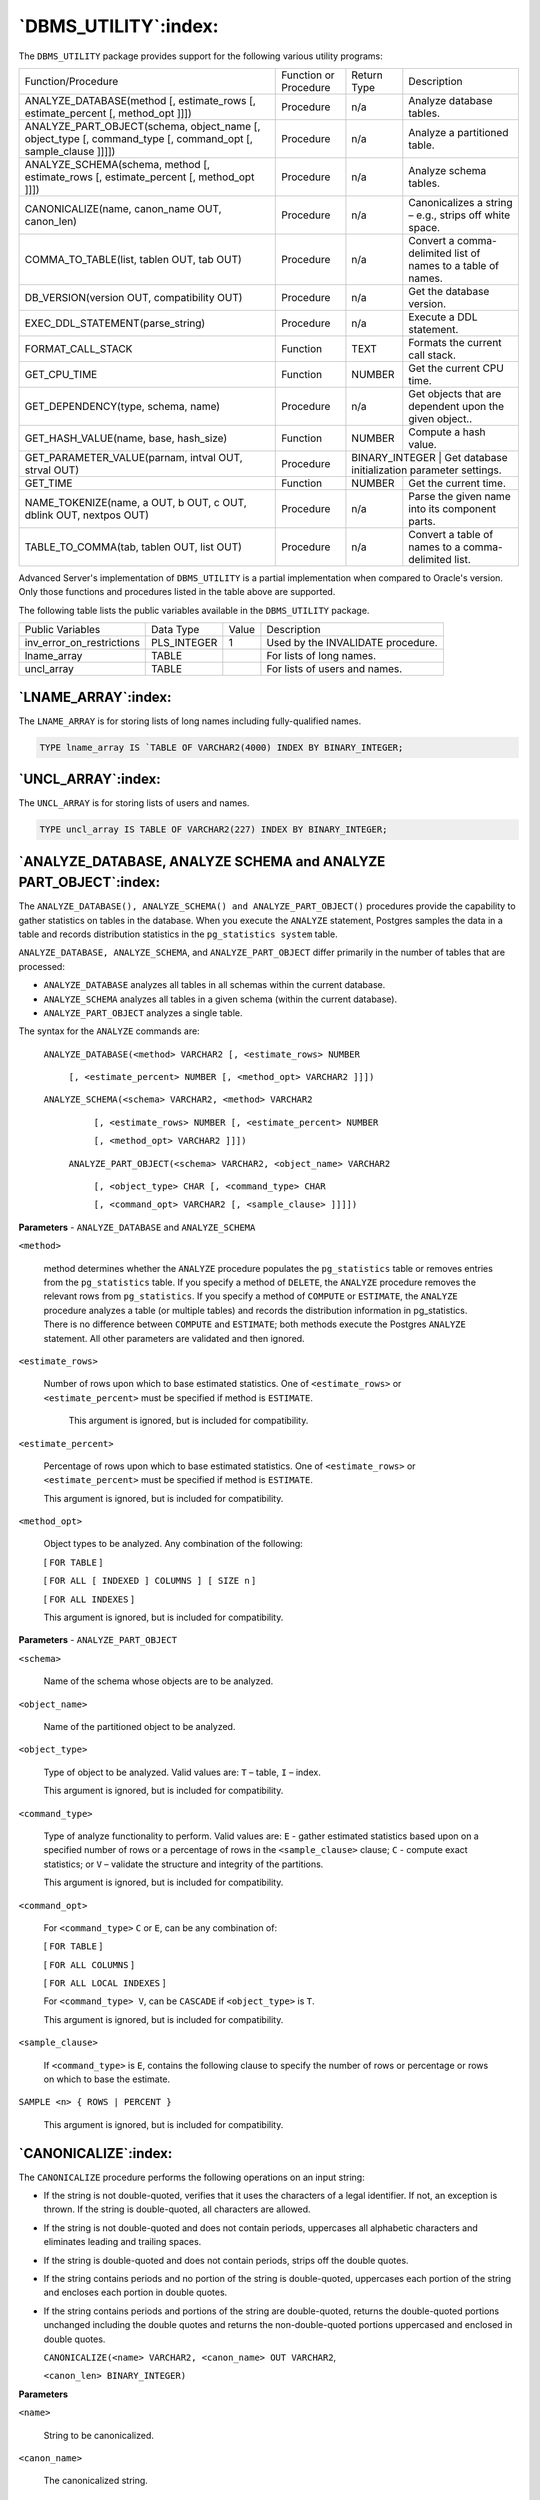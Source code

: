 .. raw:: latex

   \newpage

=====================
`DBMS_UTILITY`:index:
=====================

The ``DBMS_UTILITY`` package provides support for the following various
utility programs:

.. tabularcolumns:: |\Y{0.4}|\Y{0.1}|\Y{0.2}|\Y{0.3}|

+-------------------------------------------------------------------------------------------------------------------------------------+-------------------------+-------------------+----------------------------------------------------------------+
| Function/Procedure                                                                                                                  | Function or Procedure   | Return Type       | Description                                                    |
+-------------------------------------------------------------------------------------------------------------------------------------+-------------------------+-------------------+----------------------------------------------------------------+
| ANALYZE_DATABASE(method [, estimate_rows [, estimate_percent [, method_opt ]]])                                                     | Procedure               | n/a               | Analyze database tables.                                       |
+-------------------------------------------------------------------------------------------------------------------------------------+-------------------------+-------------------+----------------------------------------------------------------+
| ANALYZE_PART_OBJECT(schema, object_name [, object_type [, command_type [, command_opt [, sample_clause ]]]])                        | Procedure               | n/a               | Analyze a partitioned table.                                   |
+-------------------------------------------------------------------------------------------------------------------------------------+-------------------------+-------------------+----------------------------------------------------------------+
| ANALYZE_SCHEMA(schema, method [, estimate_rows [, estimate_percent [, method_opt ]]])                                               | Procedure               | n/a               | Analyze schema tables.                                         |
+-------------------------------------------------------------------------------------------------------------------------------------+-------------------------+-------------------+----------------------------------------------------------------+
| CANONICALIZE(name, canon_name OUT, canon_len)                                                                                       | Procedure               | n/a               | Canonicalizes a string – e.g., strips off white space.         |
+-------------------------------------------------------------------------------------------------------------------------------------+-------------------------+-------------------+----------------------------------------------------------------+
| COMMA_TO_TABLE(list, tablen OUT, tab OUT)                                                                                           | Procedure               | n/a               | Convert a comma-delimited list of names to a table of names.   |
+-------------------------------------------------------------------------------------------------------------------------------------+-------------------------+-------------------+----------------------------------------------------------------+
| DB_VERSION(version OUT, compatibility OUT)                                                                                          | Procedure               | n/a               | Get the database version.                                      |
+-------------------------------------------------------------------------------------------------------------------------------------+-------------------------+-------------------+----------------------------------------------------------------+
| EXEC_DDL_STATEMENT(parse_string)                                                                                                    | Procedure               | n/a               | Execute a DDL statement.                                       |
+-------------------------------------------------------------------------------------------------------------------------------------+-------------------------+-------------------+----------------------------------------------------------------+
| FORMAT_CALL_STACK                                                                                                                   | Function                | TEXT              | Formats the current call stack.                                |
+-------------------------------------------------------------------------------------------------------------------------------------+-------------------------+-------------------+----------------------------------------------------------------+
| GET_CPU_TIME                                                                                                                        | Function                | NUMBER            | Get the current CPU time.                                      |
+-------------------------------------------------------------------------------------------------------------------------------------+-------------------------+-------------------+----------------------------------------------------------------+
| GET_DEPENDENCY(type, schema, name)                                                                                                  | Procedure               | n/a               | Get objects that are dependent upon the given object..         |
+-------------------------------------------------------------------------------------------------------------------------------------+-------------------------+-------------------+----------------------------------------------------------------+
| GET_HASH_VALUE(name, base, hash_size)                                                                                               | Function                | NUMBER            | Compute a hash value.                                          |
+-------------------------------------------------------------------------------------------------------------------------------------+-------------------------+-------------------+----------------------------------------------------------------+
| GET_PARAMETER_VALUE(parnam, intval OUT, strval OUT)                                                                                 | Procedure               | BINARY_INTEGER   | Get database initialization parameter settings.                 |
+-------------------------------------------------------------------------------------------------------------------------------------+-------------------------+-------------------+----------------------------------------------------------------+
| GET_TIME                                                                                                                            | Function                | NUMBER            | Get the current time.                                          |
+-------------------------------------------------------------------------------------------------------------------------------------+-------------------------+-------------------+----------------------------------------------------------------+
| NAME_TOKENIZE(name, a OUT, b OUT, c OUT, dblink OUT, nextpos OUT)                                                                   | Procedure               | n/a               | Parse the given name into its component parts.                 |
+-------------------------------------------------------------------------------------------------------------------------------------+-------------------------+-------------------+----------------------------------------------------------------+
| TABLE_TO_COMMA(tab, tablen OUT, list OUT)                                                                                           | Procedure               | n/a               | Convert a table of names to a comma-delimited list.            |
+-------------------------------------------------------------------------------------------------------------------------------------+-------------------------+-------------------+----------------------------------------------------------------+

Advanced Server's implementation of ``DBMS_UTILITY`` is a partial
implementation when compared to Oracle's version. Only those functions
and procedures listed in the table above are supported.

The following table lists the public variables available in the
``DBMS_UTILITY`` package.

.. tabularcolumns:: |\Y{0.3}|\Y{0.2}|\Y{0.1}|\Y{0.3}|

+--------------------------------+----------------+---------+-------------------------------------+
| Public Variables               | Data Type      | Value   | Description                         |
+--------------------------------+----------------+---------+-------------------------------------+
| inv_error_on_restrictions      | PLS_INTEGER    | 1       | Used by the INVALIDATE procedure.   |
+--------------------------------+----------------+---------+-------------------------------------+
| lname_array                    | TABLE          |         | For lists of long names.            |
+--------------------------------+----------------+---------+-------------------------------------+
| uncl_array                     | TABLE          |         | For lists of users and names.       |
+--------------------------------+----------------+---------+-------------------------------------+

.. raw:: latex

   \newpage

.. _lname_array:

`LNAME_ARRAY`:index:
--------------------

The ``LNAME_ARRAY`` is for storing lists of long names including
fully-qualified names.

.. code-block:: text

   TYPE lname_array IS `TABLE OF VARCHAR2(4000) INDEX BY BINARY_INTEGER;

.. _uncl_array:

`UNCL_ARRAY`:index:
-------------------

The ``UNCL_ARRAY`` is for storing lists of users and names.

.. code-block:: text

   TYPE uncl_array IS TABLE OF VARCHAR2(227) INDEX BY BINARY_INTEGER;

.. raw:: latex

   \newpage

`ANALYZE_DATABASE, ANALYZE SCHEMA and ANALYZE PART_OBJECT`:index:
-----------------------------------------------------------------

The ``ANALYZE_DATABASE(), ANALYZE_SCHEMA() and ANALYZE_PART_OBJECT()``
procedures provide the capability to gather statistics on tables in the
database. When you execute the ``ANALYZE`` statement, Postgres samples the
data in a table and records distribution statistics in the
``pg_statistics system`` table.

``ANALYZE_DATABASE, ANALYZE_SCHEMA``, and ``ANALYZE_PART_OBJECT`` differ
primarily in the number of tables that are processed:

-  ``ANALYZE_DATABASE`` analyzes all tables in all schemas within the current database.

-  ``ANALYZE_SCHEMA`` analyzes all tables in a given schema (within the current database).

-  ``ANALYZE_PART_OBJECT`` analyzes a single table.

The syntax for the ``ANALYZE`` commands are:

   ``ANALYZE_DATABASE(<method> VARCHAR2 [, <estimate_rows> NUMBER``

      ``[, <estimate_percent> NUMBER [, <method_opt> VARCHAR2 ]]])``

   ``ANALYZE_SCHEMA(<schema> VARCHAR2, <method> VARCHAR2``

      ``[, <estimate_rows> NUMBER [, <estimate_percent> NUMBER``

      ``[, <method_opt> VARCHAR2 ]]])``

    ``ANALYZE_PART_OBJECT(<schema> VARCHAR2, <object_name> VARCHAR2``

        ``[, <object_type> CHAR [, <command_type> CHAR``

        ``[, <command_opt> VARCHAR2 [, <sample_clause> ]]]])``

**Parameters** - ``ANALYZE_DATABASE`` and ``ANALYZE_SCHEMA``

``<method>``

    method determines whether the ``ANALYZE`` procedure populates the
    ``pg_statistics`` table or removes entries from the ``pg_statistics`` table.
    If you specify a method of ``DELETE``, the ``ANALYZE`` procedure removes the
    relevant rows from ``pg_statistics``. If you specify a method of ``COMPUTE`` or
    ``ESTIMATE``, the ``ANALYZE`` procedure analyzes a table (or multiple tables)
    and records the distribution information in pg_statistics. There is no
    difference between ``COMPUTE`` and ``ESTIMATE``; both methods execute the
    Postgres ``ANALYZE`` statement. All other parameters are validated and then
    ignored.

``<estimate_rows>``

    Number of rows upon which to base estimated statistics. One of
    ``<estimate_rows>`` or ``<estimate_percent>`` must be specified if method is
    ``ESTIMATE``.

      This argument is ignored, but is included for compatibility.

``<estimate_percent>``

    Percentage of rows upon which to base estimated statistics. One of
    ``<estimate_rows>`` or ``<estimate_percent>`` must be specified if method is
    ``ESTIMATE``.

    This argument is ignored, but is included for compatibility.

``<method_opt>``

    Object types to be analyzed. Any combination of the following:

    [ ``FOR TABLE`` ]

    [ ``FOR ALL [ INDEXED ] COLUMNS ] [ SIZE n`` ]

    [ ``FOR ALL INDEXES`` ]

    This argument is ignored, but is included for compatibility.

**Parameters** - ``ANALYZE_PART_OBJECT``

``<schema>``

    Name of the schema whose objects are to be analyzed.

``<object_name>``

    Name of the partitioned object to be analyzed.

``<object_type>``

    Type of object to be analyzed. Valid values are: ``T`` – table, ``I`` – index.

    This argument is ignored, but is included for compatibility.

``<command_type>``

    Type of analyze functionality to perform. Valid values are: ``E`` - gather
    estimated statistics based upon on a specified number of rows or a
    percentage of rows in the ``<sample_clause>`` clause; ``C`` - compute exact
    statistics; or ``V`` – validate the structure and integrity of the
    partitions.

    This argument is ignored, but is included for compatibility.

``<command_opt>``

    For ``<command_type>`` ``C`` or ``E``, can be any combination of:

    [ ``FOR TABLE`` ]

    [ ``FOR ALL COLUMNS`` ]

    [ ``FOR ALL LOCAL INDEXES`` ]

    For ``<command_type> V``, can be ``CASCADE`` if ``<object_type>`` is ``T``.

    This argument is ignored, but is included for compatibility.

``<sample_clause>``

    If ``<command_type>`` is ``E``, contains the following clause to specify the
    number of rows or percentage or rows on which to base the estimate.

``SAMPLE <n> { ROWS | PERCENT }``

    This argument is ignored, but is included for compatibility.

.. raw:: latex

   \newpage

`CANONICALIZE`:index:
---------------------

The ``CANONICALIZE`` procedure performs the following operations on an input
string:

-  If the string is not double-quoted, verifies that it uses the characters of a legal identifier. If not, an exception is thrown. If the string is double-quoted, all characters are allowed.

-  If the string is not double-quoted and does not contain periods, uppercases all alphabetic characters and eliminates leading and trailing spaces.

-  If the string is double-quoted and does not contain periods, strips off the double quotes.

-  If the string contains periods and no portion of the string is double-quoted, uppercases each portion of the string and encloses each portion in double quotes.

-  If the string contains periods and portions of the string are double-quoted, returns the double-quoted portions unchanged including the double quotes and returns the non-double-quoted portions uppercased and enclosed in double quotes.

   ``CANONICALIZE(<name> VARCHAR2, <canon_name> OUT VARCHAR2``,

   ``<canon_len> BINARY_INTEGER)``

**Parameters**

``<name>``

    String to be canonicalized.

``<canon_name>``

    The canonicalized string.

``<canon_len>``

    Number of bytes in ``<name>`` to canonicalize starting from the first
    character.

**Examples**

The following procedure applies the ``CANONICALIZE`` procedure on its input
parameter and displays the results.

.. code-block:: text

    CREATE OR REPLACE PROCEDURE canonicalize (
        p_name      VARCHAR2,
        p_length    BINARY_INTEGER DEFAULT 30
    )
    IS
        v_canon     VARCHAR2(100);
    BEGIN
        DBMS_UTILITY.CANONICALIZE(p_name,v_canon,p_length);
        DBMS_OUTPUT.PUT_LINE('Canonicalized name ==>' || v_canon || '<==');
        DBMS_OUTPUT.PUT_LINE('Length: ' || LENGTH(v_canon));
    EXCEPTION
        WHEN OTHERS THEN
            DBMS_OUTPUT.PUT_LINE('SQLERRM: ' || SQLERRM);
            DBMS_OUTPUT.PUT_LINE('SQLCODE: ' || SQLCODE);
    END;

    EXEC canonicalize('Identifier')
    Canonicalized name ==>IDENTIFIER<==
    Length: 10

    EXEC canonicalize('"Identifier"')
    Canonicalized name ==>Identifier<==
    Length: 10

    EXEC canonicalize('"_+142%"')
    Canonicalized name ==>_+142%<==
    Length: 6

    EXEC canonicalize('abc.def.ghi')
    Canonicalized name ==>"ABC"."DEF"."GHI"<==
    Length: 17

    EXEC canonicalize('"abc.def.ghi"')
    Canonicalized name ==>abc.def.ghi<==
    Length: 11

    EXEC canonicalize('"abc".def."ghi"')
    Canonicalized name ==>"abc"."DEF"."ghi"<==
    Length: 17

    EXEC canonicalize('"abc.def".ghi')
    Canonicalized name ==>"abc.def"."GHI"<==
    Length: 15

.. raw:: latex

    \newpage

`COMMA_TO_TABLE`:index:
-----------------------

The ``COMMA_TO_TABLE`` procedure converts a comma-delimited list of names
into a table of names. Each entry in the list becomes a table entry. The
names must be formatted as valid identifiers.

    ``COMMA_TO_TABLE(<list> VARCHAR2, <tablen> OUT BINARY_INTEGER``,

        ``<tab> OUT { LNAME_ARRAY | UNCL_ARRAY })``

**Parameters**

``<list>``

    Comma-delimited list of names.

``<tablen>``

    Number of entries in ``<tab>``.

``<tab>``

    Table containing the individual names in ``<list>``.

``LNAME_ARRAY``

    A ``DBMS_UTILITY LNAME_ARRAY`` (as described in the 
`LNAME_ARRAY <lname_array>`_ section).


``<UNCL_ARRAY>``

    A ``DBMS_UTILITY UNCL_ARRAY`` (as described in the 
`UNCL_ARRAY <uncl_array>`_ section).


**Examples**

The following procedure uses the ``COMMA_TO_TABLE`` procedure to convert a
list of names to a table. The table entries are then displayed.

.. code-block:: text

    CREATE OR REPLACE PROCEDURE comma_to_table (
        p_list      VARCHAR2
    )
    IS
        r_lname     DBMS_UTILITY.LNAME_ARRAY;
        v_length    BINARY_INTEGER;
    BEGIN
        DBMS_UTILITY.COMMA_TO_TABLE(p_list,v_length,r_lname);
        FOR i IN 1..v_length LOOP
            DBMS_OUTPUT.PUT_LINE(r_lname(i));
        END LOOP;
    END;

    EXEC comma_to_table('edb.dept, edb.emp, edb.jobhist')

    edb.dept
    edb.emp
    edb.jobhist

.. raw:: latex

   \newpage

`DB_VERSION`:index:
-------------------

The ``DB_VERSION`` procedure returns the version number of the database.

   ``DB_VERSION(<version> OUT VARCHAR2, <compatibility> OUT VARCHAR2)``

**Parameters**

``<version>``

    Database version number.

``<compatibility>``

    Compatibility setting of the database. (To be implementation-defined as
    to its meaning.)

**Examples**

The following anonymous block displays the database version information.

.. code-block:: text

    DECLARE
        v_version       VARCHAR2(150);
        v_compat        VARCHAR2(150);
    BEGIN
        DBMS_UTILITY.DB_VERSION(v_version,v_compat);
        DBMS_OUTPUT.PUT_LINE('Version: '       || v_version);
        DBMS_OUTPUT.PUT_LINE('Compatibility: ' || v_compat);
    END;

    Version: EnterpriseDB 10.0.0 on i686-pc-linux-gnu, compiled by GCC gcc (GCC) 4.1.2 20080704 (Red Hat 4.1.2-48), 32-bit
    Compatibility: EnterpriseDB 10.0.0 on i686-pc-linux-gnu, compiled by GCC gcc (GCC) 4.1.220080704 (Red Hat 4.1.2-48), 32-bit

.. raw:: latex

   \newpage

`EXEC_DDL_STATEMENT`:index:
---------------------------

The ``EXEC_DDL_STATEMENT`` provides the capability to execute a ``DDL``
command.

   ``EXEC_DDL_STATEMENT(<parse_string> VARCHAR2)``

**Parameters**

``<parse_string>``

    The DDL command to be executed.

**Examples**

The following anonymous block creates the ``job`` table.

.. code-block:: text

    BEGIN
        DBMS_UTILITY.EXEC_DDL_STATEMENT(
            'CREATE TABLE job (' ||
              'jobno NUMBER(3),' ||
              'jname VARCHAR2(9))'
        );
    END;

If the ``<parse_string>`` does not include a valid DDL statement, Advanced Server returns the following error:

.. code-block:: text

    edb=#  exec dbms_utility.exec_ddl_statement('select rownum from dual');
    ERROR:  EDB-20001: 'parse_string' must be a valid DDL statement

In this case, Advanced Server's behavior differs from Oracle's; Oracle
accepts the invalid ``<parse_string>`` without complaint.

.. raw:: latex

   \newpage

`FORMAT_CALL_STACK`:index:
--------------------------

The ``FORMAT_CALL_STACK`` function returns the formatted contents of the
current call stack.

    | ``DBMS_UTILITY.FORMAT_CALL_STACK``
    | ``return VARCHAR2``

This function can be used in a stored procedure, function or package to
return the current call stack in a readable format. This function is
useful for debugging purposes.

.. raw:: latex

   \newpage

`GET_CPU_TIME`:index:
---------------------

The ``GET_CPU_TIME`` function returns the CPU time in hundredths of a
second from some arbitrary point in time.

    ``<cputime> NUMBER GET_CPU_TIME``

**Parameters**

``<cputime>``

    Number of hundredths of a second of CPU time.

**Examples**

The following ``SELECT`` command retrieves the current CPU time, which is
603 hundredths of a second or .0603 seconds.

.. code-block:: text

    SELECT DBMS_UTILITY.GET_CPU_TIME FROM DUAL;

    get_cpu_time

    --------------

            603

.. raw:: latex

   \newpage

`GET_DEPENDENCY`:index:
-----------------------

The ``GET_DEPENDENCY`` procedure provides the capability to list the
objects that are dependent upon the specified object. ``GET_DEPENDENCY``
does not show dependencies for functions or procedures.

    ``GET_DEPENDENCY(<type> VARCHAR2, <schema> VARCHAR2``,

      ``<name> VARCHAR2)``

**Parameters**

``<type>``

    The object type of ``<name>``. Valid values are ``INDEX, PACKAGE, PACKAGE
    BODY, SEQUENCE, TABLE, TRIGGER, TYPE`` and ``VIEW``.

``<schema>``

    Name of the schema in which ``<name>`` exists.

``<name>``

    Name of the object for which dependencies are to be obtained.

**Examples**

The following anonymous block finds dependencies on the ``EMP table``.

.. code-block:: text

    BEGIN
        DBMS_UTILITY.GET_DEPENDENCY('TABLE','public','EMP');
    END;

    DEPENDENCIES ON public.EMP
    ------------------------------------------------------------------
    *TABLE public.EMP()
    *   CONSTRAINT c public.emp()
    *   CONSTRAINT f public.emp()
    *   CONSTRAINT p public.emp()
    *   TYPE public.emp()
    *   CONSTRAINT c public.emp()
    *   CONSTRAINT f public.jobhist()
    *   VIEW .empname_view()

.. raw:: latex

   \newpage

`GET_HASH_VALUE`:index:
-----------------------

The ``GET_HASH_VALUE`` function provides the capability to compute a hash value for a given string.

        ``<hash> NUMBER GET_HASH_VALUE(<name> VARCHAR2, <base> NUMBER``,

          ``<hash_size> NUMBER)``

**Parameters**

``<name>``

    The string for which a hash value is to be computed.

``<base>``

    Starting value at which hash values are to be generated.

``<hash_size>``

    The number of hash values for the desired hash table.

``<hash>``

    The generated hash value.

**Examples**

The following anonymous block creates a table of hash values using the
``ename`` column of the ``emp`` table and then displays the key along with the
hash value. The hash values start at 100 with a maximum of 1024 distinct
values.

.. code-block:: text

    DECLARE
        v_hash          NUMBER;
        TYPE hash_tab IS TABLE OF NUMBER INDEX BY VARCHAR2(10);
        r_hash          HASH_TAB;
        CURSOR emp_cur IS SELECT ename FROM emp;
    BEGIN
        FOR r_emp IN emp_cur LOOP
            r_hash(r_emp.ename.. code-block:: text) :=
                DBMS_UTILITY.GET_HASH_VALUE(r_emp.ename,100,1024);
        END LOOP;
        FOR r_emp IN emp_cur LOOP
            DBMS_OUTPUT.PUT_LINE(RPAD(r_emp.ename,10) || ' ' ||
                r_hash(r_emp.ename));
        END LOOP;
    END;

    SMITH      377
    ALLEN      740
    WARD       718.. code-block:: text
    JONES      131
    MARTIN     176
    BLAKE      568
    CLARK      621
    SCOTT      1097
    KING       235
    TURNER     850
    ADAMS      156
    JAMES      942
    FORD       775
    MILLER     148


.. raw:: latex

   \newpage

`GET_PARAMETER_VALUE`:index:
----------------------------

The ``GET_PARAMETER_VALUE`` procedure provides the capability to retrieve
database initialization parameter settings.

    ``<status> BINARY_INTEGER GET_PARAMETER_VALUE(<parnam> VARCHAR2``,

      ``<intval> OUT INTEGER, <strval> OUT VARCHAR2)``

**Parameters**

``<parnam>``

    Name of the parameter whose value is to be returned. The parameters are
    listed in the ``pg_settings`` system view.

``<intval>``

    Value of an integer parameter or the length of ``<strval>``.

``<strval>``

    Value of a string parameter.

``<status>``

    Returns 0 if the parameter value is ``INTEGER`` or ``BOOLEAN``. Returns 1 if the
    parameter value is a string.

**Examples**

The following anonymous block shows the values of two initialization
parameters.

.. code-block:: text

    DECLARE
        v_intval        INTEGER;
        v_strval        VARCHAR2(80);
    BEGIN
        DBMS_UTILITY.GET_PARAMETER_VALUE('max_fsm_pages', v_intval, v_strval);
        DBMS_OUTPUT.PUT_LINE('max_fsm_pages' || ': ' || v_intval);
        DBMS_UTILITY.GET_PARAMETER_VALUE('client_encoding', v_intval, v_strval);
        DBMS_OUTPUT.PUT_LINE('client_encoding' || ': ' || v_strval);
    END;

    max_fsm_pages: 72625
    client_encoding: SQL_ASCII

.. raw:: latex

   \newpage

`GET_TIME`:index:
-----------------

The ``GET_TIME`` function provides the capability to return the current
time in hundredths of a second.

    ``<time> NUMBER GET_TIME``

**Parameters**

``<time>``

    Number of hundredths of a second from the time in which the program is
    started.

**Examples**

The following example shows calls to the ``GET_TIME`` function.

.. code-block:: text

    SELECT DBMS_UTILITY.GET_TIME FROM DUAL;

     get_time
    ----------
      1555860

    SELECT DBMS_UTILITY.GET_TIME FROM DUAL;

     get_time
    ----------
      1556037

.. raw:: latex

   \newpage

`NAME_TOKENIZE`:index:
----------------------

The ``NAME_TOKENIZE`` procedure parses a name into its component parts.
Names without double quotes are uppercased. The double quotes are
stripped from names with double quotes.

  | ``NAME_TOKENIZE(<name> VARCHAR2, <a> OUT VARCHAR2``,
  | ``<b> OUT VARCHAR2, <c> OUT VARCHAR2, <dblink> OUT VARCHAR2``,
  | ``<nextpos> OUT BINARY_INTEGER)``

**Parameters**

``<name>``

    String containing a name in the following format:

    ``<a> [.<b> [.<c>]][@<dblink> ]``

``<a>``

    Returns the leftmost component.

``<b>``

    Returns the second component, if any.

``<c>``

    Returns the third component, if any.

``<dblink>``

    Returns the database link name.

``<nextpos>``

    Position of the last character parsed in name.

**Examples**

The following stored procedure is used to display the returned parameter
values of the ``NAME_TOKENIZE`` procedure for various names.

.. code-block:: text

    CREATE OR REPLACE PROCEDURE name_tokenize (
        p_name          VARCHAR2
    )
    IS
        v_a             VARCHAR2(30);
        v_b             VARCHAR2(30);
        v_c             VARCHAR2(30);
        v_dblink        VARCHAR2(30);
        v_nextpos       BINARY_INTEGER;
    BEGIN
        DBMS_UTILITY.NAME_TOKENIZE(p_name,v_a,v_b,v_c,v_dblink,v_nextpos);
        DBMS_OUTPUT.PUT_LINE('name   : ' || p_name);
        DBMS_OUTPUT.PUT_LINE('a      : ' || v_a);
        DBMS_OUTPUT.PUT_LINE('b      : ' || v_b);
        DBMS_OUTPUT.PUT_LINE('c      : ' || v_c);
        DBMS_OUTPUT.PUT_LINE('dblink : ' || v_dblink);
        DBMS_OUTPUT.PUT_LINE('nextpos: ' || v_nextpos);
    END;

.. raw:: latex

   \newpage

Tokenize the name, ``emp``:

.. code-block:: text

    BEGIN
    name_tokenize('emp');
    END;
    name
    : emp
    a
    : EMP
    b
    :
    c
    :
    dblink :
    nextpos: 3

Tokenize the name, ``edb.list_emp`` :

.. code-block:: text

    BEGIN
    name_tokenize('edb.list_emp');
    END;
    name
    :
    a
    :
    b
    :
    c
    :
    dblink :
    nextpos:
    edb.list_emp
    EDB
    LIST_EMP
    12

Tokenize the name, ``"edb"."Emp_Admin".update_emp_sal :``

.. code-block:: text

    BEGIN
    name_tokenize('"edb"."Emp_Admin".update_emp_sal');
    END;
    name
    :
    a
    :
    b
    :
    c
    :
    dblink :
    nextpos:
    "edb"."Emp_Admin".update_emp_sal
    edb
    Emp_Admin
    UPDATE_EMP_SAL
    32

.. raw:: latex

   \newpage

Tokenize the name ``edb.emp@edb_dblink`` :

.. code-block:: text

    BEGIN
    Copyright © 2007 - 2019 EnterpriseDB Corporation. All rights reserved.
    255Database Compatibility for Oracle® Developers
    Built-in Package Guide
    name_tokenize('edb.emp@edb_dblink');
    END;
    name
    :
    a
    :
    b
    :
    c
    :
    dblink :
    nextpos:
    edb.emp@edb_dblink
    EDB
    EMP
    EDB_DBLINK
    18

.. raw:: latex

   \newpage

`TABLE_TO_COMMA`:index:
-----------------------

The ``TABLE_TO_COMMA`` procedure converts table of names into a
comma-delimited list of names. Each table entry becomes a list entry.
The names must be formatted as valid identifiers.

``TABLE_TO_COMMA(<tab> { LNAME_ARRAY | UNCL_ARRAY }``,

    ``<tablen> OUT BINARY_INTEGER, <list> OUT VARCHAR2)``

**Parameters**

``<tab>``

    Table containing names.

``LNAME_ARRAY``

    A ``DBMS_UTILITY LNAME_ARRAY`` (as described in the 
`LNAME ARRAY <lname_array>`_ section.


``UNCL_ARRAY``

    A ``DBMS_UTILITY UNCL_ARRAY`` (as described the 
`UNCL_ARRAY <uncl_array>`_ section).


``<tablen>``

    Number of entries in ``<list>``.

``<list>``

    Comma-delimited list of names from ``<tab>``.

**Examples**

The following example first uses the ``COMMA_TO_TABLE`` procedure to
convert a comma-delimited list to a table. The ``TABLE_TO_COMMA``
procedure then converts the table back to a comma-delimited list that is
displayed.

.. code-block:: text

    CREATE OR REPLACE PROCEDURE table_to_comma (
        p_list      VARCHAR2
    )
    IS
        r_lname     DBMS_UTILITY.LNAME_ARRAY;
        v_length    BINARY_INTEGER;
        v_listlen   BINARY_INTEGER;
        v_list      VARCHAR2(80);
    BEGIN
        DBMS_UTILITY.COMMA_TO_TABLE(p_list,v_length,r_lname);
        DBMS_OUTPUT.PUT_LINE('Table Entries');
        DBMS_OUTPUT.PUT_LINE('-------------');
        FOR i IN 1..v_length LOOP
            DBMS_OUTPUT.PUT_LINE(r_lname(i));
        END LOOP;
        DBMS_OUTPUT.PUT_LINE('-------------');
        DBMS_UTILITY.TABLE_TO_COMMA(r_lname,v_listlen,v_list);
        DBMS_OUTPUT.PUT_LINE('Comma-Delimited List: ' || v_list);
    END;

    EXEC table_to_comma('edb.dept, edb.emp, edb.jobhist')

    Table Entries
    -------------
    edb.dept
    edb.emp
    edb.jobhist
    -------------
    Comma-Delimited List: edb.dept, edb.emp, edb.jobhist
